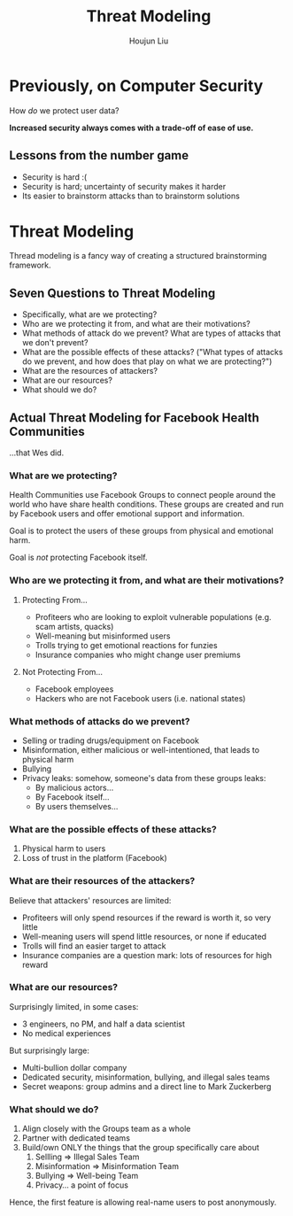 :PROPERTIES:
:ID:       411AE5C2-7218-455A-AF54-2C87CB12A30F
:END:
#+TITLE: Threat Modeling
#+AUTHOR: Houjun Liu
#+COURSE: CS231
#+SOURCE: KBCS240MasterIndex.md

* Previously, on Computer Security
How /do/ we protect user data?

**Increased security always comes with a trade-off of ease of use.**

** Lessons from the number game
- Security is hard :(
- Security is hard; uncertainty of security makes it harder
- Its easier to brainstorm attacks than to brainstorm solutions

* Threat Modeling
Thread modeling is a fancy way of creating a structured brainstorming framework.

** Seven Questions to Threat Modeling
- Specifically, what are we protecting?
- Who are we protecting it from, and what are their motivations?
- What methods of attack do we prevent? What are types of attacks that we don't prevent?
- What are the possible effects of these attacks? ("What types of attacks do we prevent, and how does that play on what we are protecting?")
- What are the resources of attackers?
- What are our resources?
- What should we do?

** Actual Threat Modeling for Facebook Health Communities
...that Wes did.

*** What are we protecting?
Health Communities use Facebook Groups to connect people around the world who have share health conditions. These groups are created and run by Facebook users and offer emotional support and information.

Goal is to protect the users of these groups from physical and emotional harm.

Goal is /not/ protecting Facebook itself.

*** Who are we protecting it from, and what are their motivations?

**** Protecting From...
- Profiteers who are looking to exploit vulnerable populations (e.g. scam artists, quacks)
- Well-meaning but misinformed users
- Trolls trying to get emotional reactions for funzies
- Insurance companies who might change user premiums

**** Not Protecting From...
- Facebook employees
- Hackers who are not Facebook users (i.e. national states)

*** What methods of attacks do we prevent?
- Selling or trading drugs/equipment on Facebook
- Misinformation, either malicious or well-intentioned, that leads to physical harm
- Bullying
- Privacy leaks: somehow, someone's data from these groups leaks:
  - By malicious actors...
  - By Facebook itself...
  - By users themselves...

*** What are the possible effects of these attacks?

1. Physical harm to users
2. Loss of trust in the platform (Facebook)

*** What are their resources of the attackers?
Believe that attackers' resources are limited:

- Profiteers will only spend resources if the reward is worth it, so very little
- Well-meaning users will spend little resources, or none if educated
- Trolls will find an easier target to attack
- Insurance companies are a question mark: lots of resources for high reward

*** What are our resources?
Surprisingly limited, in some cases:

- 3 engineers, no PM, and half a data scientist
- No medical experiences

But surprisingly large:

- Multi-bullion dollar company
- Dedicated security, misinformation, bullying, and illegal sales teams
- Secret weapons: group admins and a direct line to Mark Zuckerberg

*** What should we do?
1. Align closely with the Groups team as a whole
2. Partner with dedicated teams
3. Build/own ONLY the things that the group specifically care about
   1. Sellling => Illegal Sales Team
   2. Misinformation => Misinformation Team
   3. Bullying => Well-being Team
   4. Privacy... a point of focus

Hence, the first feature is allowing real-name users to post anonymously.
